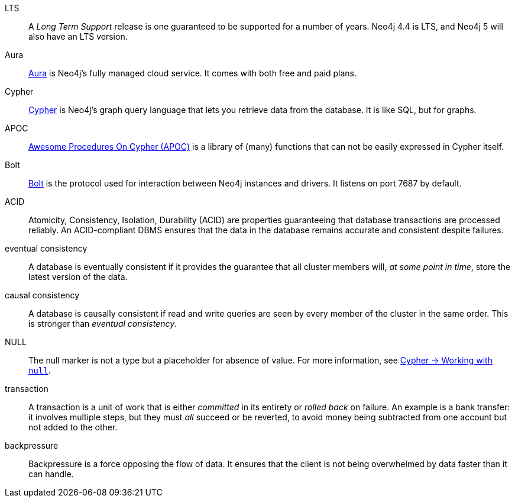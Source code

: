 [glossary]
[[LTS]]LTS:: A _Long Term Support_ release is one guaranteed to be supported for a number of years.
Neo4j 4.4 is LTS, and Neo4j 5 will also have an LTS version.
[[Aura]]Aura:: link:https://neo4j.com/cloud/platform/aura-graph-database/[Aura] is Neo4j's fully managed cloud service.
It comes with both free and paid plans.
[[Cypher]]Cypher:: link:{neo4j-docs-base-uri}/cypher-manual/current/introduction/cypher_overview/[Cypher] is Neo4j's graph query language that lets you retrieve data from the database.
It is like SQL, but for graphs.
[[APOC]]APOC:: link:{neo4j-docs-base-uri}/apoc/current/[Awesome Procedures On Cypher (APOC)] is a library of (many) functions that can not be easily expressed in Cypher itself.
[[Bolt]]Bolt:: link:{neo4j-docs-base-uri}/bolt/current/bolt/[Bolt] is the protocol used for interaction between Neo4j instances and drivers.
It listens on port 7687 by default.
[[ACID]]ACID:: Atomicity, Consistency, Isolation, Durability (ACID) are properties guaranteeing that database transactions are processed reliably.
An ACID-compliant DBMS ensures that the data in the database remains accurate and consistent despite failures.
[[eventual_consistency]]eventual consistency:: A database is eventually consistent if it provides the guarantee that all cluster members will, _at some point in time_, store the latest version of the data.
[[causal_consistency]]causal consistency:: A database is causally consistent if read and write queries are seen by every member of the cluster in the same order.
This is stronger than _eventual consistency_.
[[NULL]]NULL:: The null marker is not a type but a placeholder for absence of value.
For more information, see link:{neo4j-docs-base-uri}/cypher-manual/current/values-and-types/working-with-null/[Cypher -> Working with `null`].
[[transaction]]transaction:: A transaction is a unit of work that is either _committed_ in its entirety or _rolled back_ on failure.
An example is a bank transfer: it involves multiple steps, but they must _all_ succeed or be reverted, to avoid money being subtracted from one account but not added to the other.
[[backpressure]]backpressure:: Backpressure is a force opposing the flow of data. It ensures that the client is not being overwhelmed by data faster than it can handle.
